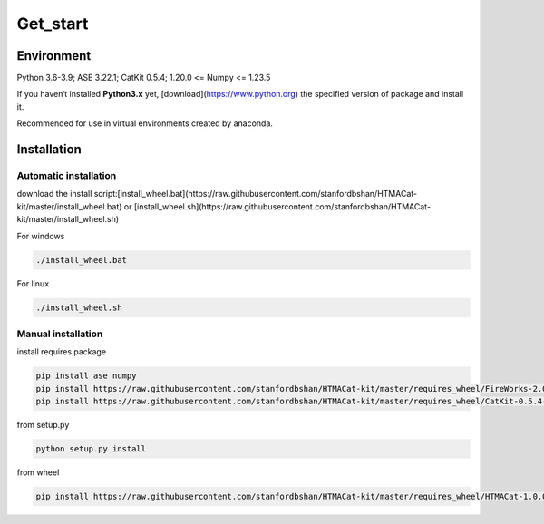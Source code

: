 **Get_start**
============

.. _environment:

**Environment**
---------------

Python 3.6-3.9; ASE 3.22.1; CatKit 0.5.4; 1.20.0 <= Numpy <= 1.23.5 

If you haven‘t installed **Python3.x** yet, [download](https://www.python.org) the specified version of package and install it.

Recommended for use in virtual environments created by anaconda.

.. _installation:

**Installation**
----------------

Automatic installation
~~~~~~~~~~~~~~~~~~~~~~~~

download the install script:[install_wheel.bat](https://raw.githubusercontent.com/stanfordbshan/HTMACat-kit/master/install_wheel.bat) or [install_wheel.sh](https://raw.githubusercontent.com/stanfordbshan/HTMACat-kit/master/install_wheel.sh)


For windows

.. code-block:: console
    
    ./install_wheel.bat

For linux

.. code-block:: console
    
    ./install_wheel.sh 

Manual installation
~~~~~~~~~~~~~~~~~~~~~~~~~

install requires package

.. code-block:: console

    pip install ase numpy
    pip install https://raw.githubusercontent.com/stanfordbshan/HTMACat-kit/master/requires_wheel/FireWorks-2.0.3-py3-none-any.whl
    pip install https://raw.githubusercontent.com/stanfordbshan/HTMACat-kit/master/requires_wheel/CatKit-0.5.4-py3-none-any.whl

from setup.py

.. code-block:: console

    python setup.py install

from wheel

.. code-block:: console

    pip install https://raw.githubusercontent.com/stanfordbshan/HTMACat-kit/master/requires_wheel/HTMACat-1.0.0-py3-none-any.whl

